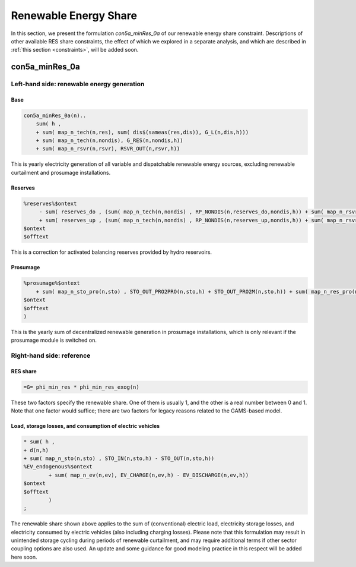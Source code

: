 .. _eq_res_share:

************************
Renewable Energy Share
************************

In this section, we present the formulation *con5a_minRes_0a* of our renewable energy share constraint. Descriptions of other available RES share constraints, the effect of which we explored in a separate analysis, and which are described in :ref:`this section <constraints>`, will be added soon.

----------------------------
con5a_minRes_0a
----------------------------

Left-hand side: renewable energy generation
^^^^^^^^^^^^^^^^^^^^^^^^^^^^^^^^^^^^^^^^^^^^

Base
*****

.. code::

    con5a_minRes_0a(n)..
        sum( h ,
        + sum( map_n_tech(n,res), sum( dis$(sameas(res,dis)), G_L(n,dis,h)))
        + sum( map_n_tech(n,nondis), G_RES(n,nondis,h))
        + sum( map_n_rsvr(n,rsvr), RSVR_OUT(n,rsvr,h))

This is yearly electricity generation of all variable and dispatchable renewable energy sources, excluding renewable curtailment and prosumage installations.

Reserves
********
    
.. code::
        
    %reserves%$ontext
         - sum( reserves_do , (sum( map_n_tech(n,nondis) , RP_NONDIS(n,reserves_do,nondis,h)) + sum( map_n_rsvr(n,rsvr) , RP_RSVR(n,reserves_do,rsvr,h))) * phi_reserves_cal(n,    reserves_do,h))
         + sum( reserves_up , (sum( map_n_tech(n,nondis) , RP_NONDIS(n,reserves_up,nondis,h)) + sum( map_n_rsvr(n,rsvr) , RP_RSVR(n,reserves_up,rsvr,h))) * phi_reserves_cal(n,    reserves_up,h))
    $ontext
    $offtext

This is a correction for activated balancing reserves provided by hydro reservoirs.

Prosumage
*********
.. code::

    %prosumage%$ontext
        + sum( map_n_sto_pro(n,sto) , STO_OUT_PRO2PRO(n,sto,h) + STO_OUT_PRO2M(n,sto,h)) + sum( map_n_res_pro(n,res) , G_MARKET_PRO2M(n,res,h) + G_RES_PRO(n,res,h))
    $ontext
    $offtext
    )

This is the yearly sum of decentralized renewable generation in prosumage installations, which is only relevant if the prosumage module is switched on.

Right-hand side: reference
^^^^^^^^^^^^^^^^^^^^^^^^^^

RES share
*********

.. code::        

    =G= phi_min_res * phi_min_res_exog(n) 

These two factors specify the renewable share. One of them is usually 1, and the other is a real number between 0 and 1. Note that one factor would suffice; there are two factors for legacy reasons related to the GAMS-based model.

Load, storage losses, and consumption of electric vehicles
***************************************************************

.. code::        
    
    * sum( h ,
    + d(n,h)
    + sum( map_n_sto(n,sto) , STO_IN(n,sto,h) - STO_OUT(n,sto,h))
    %EV_endogenous%$ontext
            + sum( map_n_ev(n,ev), EV_CHARGE(n,ev,h) - EV_DISCHARGE(n,ev,h))
    $ontext
    $offtext
            )
    ;

The renewable share shown above applies to the sum of (conventional) electric load, electricity storage losses, and electricity consumed by electric vehicles (also including charging losses). Please note that this formulation may result in unintended storage cycling during periods of renewable curtailment, and may require additional terms if other sector coupling options are also used. An update and some guidance for good modeling practice in this respect will be added here soon.